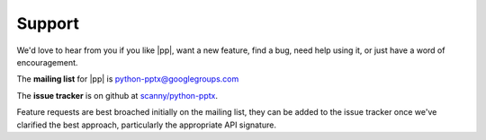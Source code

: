 Support
=======

We'd love to hear from you if you like |pp|, want a new feature, find a bug,
need help using it, or just have a word of encouragement.

The **mailing list** for |pp| is python-pptx@googlegroups.com

The **issue tracker** is on github at `scanny/python-pptx`_.

Feature requests are best broached initially on the mailing list, they can be
added to the issue tracker once we've clarified the best approach,
particularly the appropriate API signature.

.. _`scanny/python-pptx`:
   https://github.com/scanny/python-pptx
